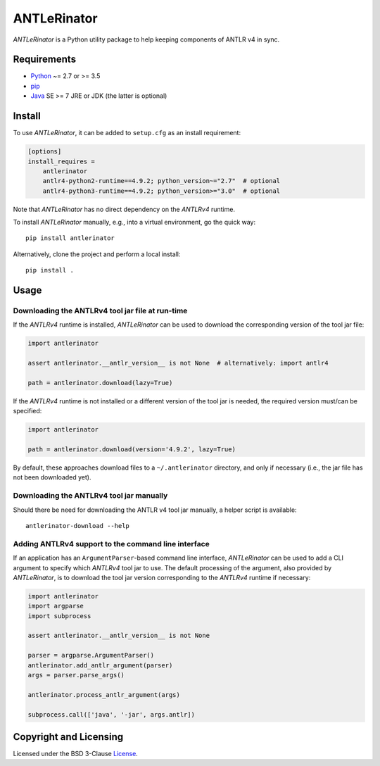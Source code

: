 ============
ANTLeRinator
============

.. image:: https://img.shields.io/pypi/v/antlerinator?logo=python&logoColor=white
   :target: https://pypi.org/project/antlerinator/
.. image:: https://img.shields.io/pypi/l/antlerinator?logo=open-source-initiative&logoColor=white
   :target: https://pypi.org/project/antlerinator/
.. image:: https://img.shields.io/github/workflow/status/renatahodovan/antlerinator/main/master?logo=github&logoColor=white
   :target: https://github.com/renatahodovan/antlerinator/actions
.. image:: https://img.shields.io/coveralls/github/renatahodovan/antlerinator/master?logo=coveralls&logoColor=white
   :target: https://coveralls.io/github/renatahodovan/antlerinator

.. start included documentation

*ANTLeRinator* is a Python utility package to help keeping components of
ANTLR v4 in sync.


Requirements
============

* Python_ ~= 2.7 or >= 3.5
* pip_
* Java_ SE >= 7 JRE or JDK (the latter is optional)

.. _Python: https://www.python.org
.. _pip: https://pip.pypa.io
.. _Java: https://www.oracle.com/java/


Install
=======

To use *ANTLeRinator*, it can be added to ``setup.cfg`` as an install
requirement:

.. code-block:: ini

    [options]
    install_requires =
        antlerinator
        antlr4-python2-runtime==4.9.2; python_version~="2.7"  # optional
        antlr4-python3-runtime==4.9.2; python_version>="3.0"  # optional

Note that *ANTLeRinator* has no direct dependency on the *ANTLRv4* runtime.

To install *ANTLeRinator* manually, e.g., into a virtual environment, go the
quick way::

    pip install antlerinator

Alternatively, clone the project and perform a local install::

    pip install .


Usage
=====

Downloading the ANTLRv4 tool jar file at run-time
-------------------------------------------------

If the *ANTLRv4* runtime is installed, *ANTLeRinator* can be used to download
the corresponding version of the tool jar file:

.. code-block:: python

    import antlerinator

    assert antlerinator.__antlr_version__ is not None  # alternatively: import antlr4

    path = antlerinator.download(lazy=True)

If the *ANTLRv4* runtime is not installed or a different version of the tool jar
is needed, the required version must/can be specified:

.. code-block:: python

    import antlerinator

    path = antlerinator.download(version='4.9.2', lazy=True)

By default, these approaches download files to a ``~/.antlerinator`` directory,
and only if necessary (i.e., the jar file has not been downloaded yet).

Downloading the ANTLRv4 tool jar manually
-----------------------------------------

Should there be need for downloading the ANTLR v4 tool jar manually, a helper
script is available::

    antlerinator-download --help

Adding ANTLRv4 support to the command line interface
----------------------------------------------------

If an application has an ``ArgumentParser``-based command line interface,
*ANTLeRinator* can be used to add a CLI argument to specify which *ANTLRv4* tool
jar to use. The default processing of the argument, also provided by
*ANTLeRinator*, is to download the tool jar version corresponding to the
*ANTLRv4* runtime if necessary:

.. code-block:: python

    import antlerinator
    import argparse
    import subprocess

    assert antlerinator.__antlr_version__ is not None

    parser = argparse.ArgumentParser()
    antlerinator.add_antlr_argument(parser)
    args = parser.parse_args()

    antlerinator.process_antlr_argument(args)

    subprocess.call(['java', '-jar', args.antlr])

.. end included documentation


Copyright and Licensing
=======================

Licensed under the BSD 3-Clause License_.

.. _License: LICENSE.rst
